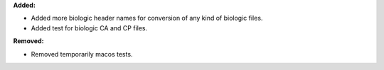 **Added:**

* Added more biologic header names for conversion of any kind of biologic files.
* Added test for biologic CA and CP files.

**Removed:**

* Removed temporarily macos tests.
